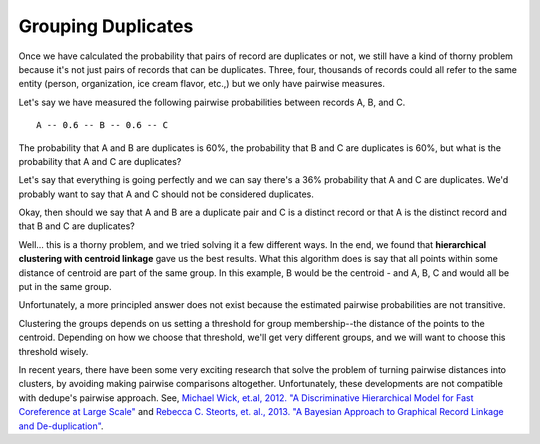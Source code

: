 ===================
Grouping Duplicates
===================

Once we have calculated the probability that pairs of record are
duplicates or not, we still have a kind of thorny problem because it's
not just pairs of records that can be duplicates. Three, four, thousands
of records could all refer to the same entity (person, organization, ice
cream flavor, etc.,) but we only have pairwise measures.

Let's say we have measured the following pairwise probabilities between
records A, B, and C.

::

    A -- 0.6 -- B -- 0.6 -- C 

The probability that A and B are duplicates is 60%, the probability that
B and C are duplicates is 60%, but what is the probability that A and C
are duplicates?

Let's say that everything is going perfectly and we can say there's a
36% probability that A and C are duplicates. We'd probably want to say
that A and C should not be considered duplicates.

Okay, then should we say that A and B are a duplicate pair and C is a
distinct record or that A is the distinct record and that B and C are
duplicates?

Well... this is a thorny problem, and we tried solving it a few
different ways. In the end, we found that **hierarchical clustering with
centroid linkage** gave us the best results. What this algorithm does is
say that all points within some distance of centroid are part of the
same group. In this example, B would be the centroid - and A, B, C and
would all be put in the same group.

Unfortunately, a more principled answer does not exist because the
estimated pairwise probabilities are not transitive.

Clustering the groups depends on us setting a threshold for group
membership--the distance of the points to the centroid. Depending on how
we choose that threshold, we'll get very different groups, and we will
want to choose this threshold wisely.

In recent years, there have been some very exciting research that
solve the problem of turning pairwise distances into clusters, by
avoiding making pairwise comparisons altogether. Unfortunately, these
developments are not compatible with dedupe's pairwise approach. See,
`Michael Wick, et.al, 2012. "A Discriminative Hierarchical Model for Fast Coreference at Large Scale" <http://people.cs.umass.edu/~sameer/files/hierar-coref-acl12.pdf>`__
and `Rebecca C. Steorts, et. al., 2013. "A Bayesian Approach to Graphical Record Linkage and De-duplication" <http://arxiv.org/abs/1312.4645>`__.


